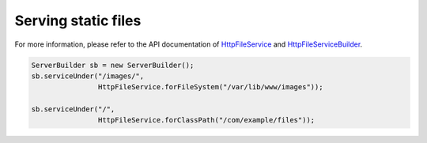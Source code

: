 .. _`HttpFileService`: apidocs/index.html?com/linecorp/armeria/server/http/file/HttpFileService.html
.. _`HttpFileServiceBuilder`: apidocs/index.html?com/linecorp/armeria/server/http/file/HttpFileServiceBuilder.html

Serving static files
====================
For more information, please refer to the API documentation of `HttpFileService`_ and `HttpFileServiceBuilder`_.

.. code-block:: java

    ServerBuilder sb = new ServerBuilder();
    sb.serviceUnder("/images/",
                    HttpFileService.forFileSystem("/var/lib/www/images"));

    sb.serviceUnder("/",
                    HttpFileService.forClassPath("/com/example/files"));
